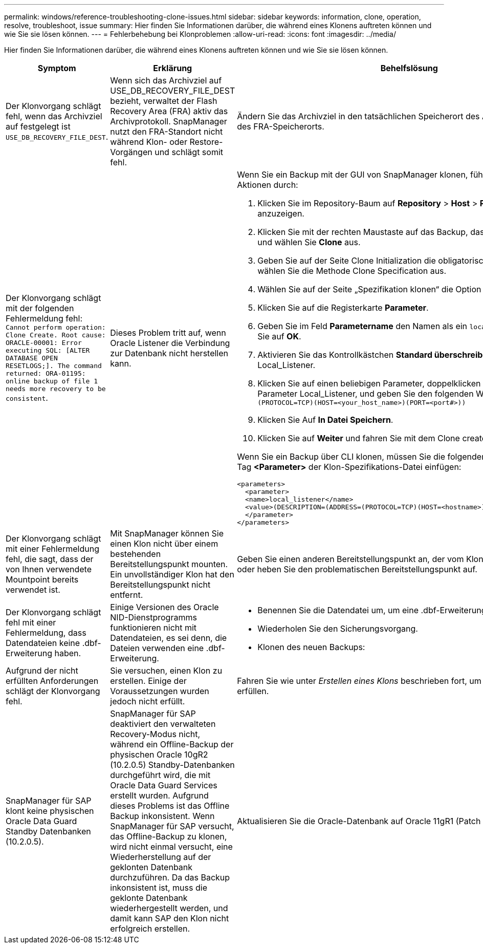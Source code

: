 ---
permalink: windows/reference-troubleshooting-clone-issues.html 
sidebar: sidebar 
keywords: information, clone, operation, resolve, troubleshoot, issue 
summary: Hier finden Sie Informationen darüber, die während eines Klonens auftreten können und wie Sie sie lösen können. 
---
= Fehlerbehebung bei Klonproblemen
:allow-uri-read: 
:icons: font
:imagesdir: ../media/


[role="lead"]
Hier finden Sie Informationen darüber, die während eines Klonens auftreten können und wie Sie sie lösen können.

|===
| Symptom | Erklärung | Behelfslösung 


 a| 
Der Klonvorgang schlägt fehl, wenn das Archivziel auf festgelegt ist `USE_DB_RECOVERY_FILE_DEST`.
 a| 
Wenn sich das Archivziel auf USE_DB_RECOVERY_FILE_DEST bezieht, verwaltet der Flash Recovery Area (FRA) aktiv das Archivprotokoll. SnapManager nutzt den FRA-Standort nicht während Klon- oder Restore-Vorgängen und schlägt somit fehl.
 a| 
Ändern Sie das Archivziel in den tatsächlichen Speicherort des Archivprotokolls anstelle des FRA-Speicherorts.



 a| 
Der Klonvorgang schlägt mit der folgenden Fehlermeldung fehl: `Cannot perform operation: Clone Create. Root cause: ORACLE-00001: Error executing SQL: [ALTER DATABASE OPEN RESETLOGS;]. The command returned: ORA-01195: online backup of file 1 needs more recovery to be consistent`.
 a| 
Dieses Problem tritt auf, wenn Oracle Listener die Verbindung zur Datenbank nicht herstellen kann.
 a| 
Wenn Sie ein Backup mit der GUI von SnapManager klonen, führen Sie die folgenden Aktionen durch:

. Klicken Sie im Repository-Baum auf *Repository* > *Host* > *Profil*, um die Backups anzuzeigen.
. Klicken Sie mit der rechten Maustaste auf das Backup, das Sie klonen möchten, und wählen Sie *Clone* aus.
. Geben Sie auf der Seite Clone Initialization die obligatorischen Werte ein, und wählen Sie die Methode Clone Specification aus.
. Wählen Sie auf der Seite „Spezifikation klonen“ die Option *Parameter* aus.
. Klicken Sie auf die Registerkarte *Parameter*.
. Geben Sie im Feld *Parametername* den Namen als ein `local_listener` Und klicken Sie auf *OK*.
. Aktivieren Sie das Kontrollkästchen *Standard überschreiben* für die Zeile Local_Listener.
. Klicken Sie auf einen beliebigen Parameter, doppelklicken Sie dann auf den Parameter Local_Listener, und geben Sie den folgenden Wert ein:``(ADDRESS=(PROTOCOL=TCP)(HOST=<your_host_name>)(PORT=<port#>))``
. Klicken Sie Auf *In Datei Speichern*.
. Klicken Sie auf *Weiter* und fahren Sie mit dem Clone create Wizard fort.


Wenn Sie ein Backup über CLI klonen, müssen Sie die folgenden Informationen in das Tag *<Parameter>* der Klon-Spezifikations-Datei einfügen:

[listing]
----

<parameters>
  <parameter>
  <name>local_listener</name>
  <value>(DESCRIPTION=(ADDRESS=(PROTOCOL=TCP)(HOST=<hostname>)(PORT=<port#>)))</value>
  </parameter>
</parameters>
----


 a| 
Der Klonvorgang schlägt mit einer Fehlermeldung fehl, die sagt, dass der von Ihnen verwendete Mountpoint bereits verwendet ist.
 a| 
Mit SnapManager können Sie einen Klon nicht über einem bestehenden Bereitstellungspunkt mounten. Ein unvollständiger Klon hat den Bereitstellungspunkt nicht entfernt.
 a| 
Geben Sie einen anderen Bereitstellungspunkt an, der vom Klon verwendet werden soll, oder heben Sie den problematischen Bereitstellungspunkt auf.



 a| 
Der Klonvorgang schlägt fehl mit einer Fehlermeldung, dass Datendateien keine .dbf-Erweiterung haben.
 a| 
Einige Versionen des Oracle NID-Dienstprogramms funktionieren nicht mit Datendateien, es sei denn, die Dateien verwenden eine .dbf-Erweiterung.
 a| 
* Benennen Sie die Datendatei um, um eine .dbf-Erweiterung zu erhalten.
* Wiederholen Sie den Sicherungsvorgang.
* Klonen des neuen Backups:




 a| 
Aufgrund der nicht erfüllten Anforderungen schlägt der Klonvorgang fehl.
 a| 
Sie versuchen, einen Klon zu erstellen. Einige der Voraussetzungen wurden jedoch nicht erfüllt.
 a| 
Fahren Sie wie unter _Erstellen eines Klons_ beschrieben fort, um die Voraussetzungen zu erfüllen.



 a| 
SnapManager für SAP klont keine physischen Oracle Data Guard Standby Datenbanken (10.2.0.5).
 a| 
SnapManager für SAP deaktiviert den verwalteten Recovery-Modus nicht, während ein Offline-Backup der physischen Oracle 10gR2 (10.2.0.5) Standby-Datenbanken durchgeführt wird, die mit Oracle Data Guard Services erstellt wurden. Aufgrund dieses Problems ist das Offline Backup inkonsistent. Wenn SnapManager für SAP versucht, das Offline-Backup zu klonen, wird nicht einmal versucht, eine Wiederherstellung auf der geklonten Datenbank durchzuführen. Da das Backup inkonsistent ist, muss die geklonte Datenbank wiederhergestellt werden, und damit kann SAP den Klon nicht erfolgreich erstellen.
 a| 
Aktualisieren Sie die Oracle-Datenbank auf Oracle 11gR1 (Patch 11.1.0.7).

|===